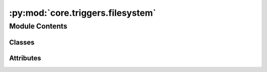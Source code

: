 :py:mod:`core.triggers.filesystem`
==================================

.. py:module:: core.triggers.filesystem


Module Contents
---------------

Classes
~~~~~~~

.. autoapisummary::

   core.triggers.filesystem.FileTrigger




Attributes
~~~~~~~~~~

.. autoapisummary::

   core.triggers.filesystem.log


.. py:data:: log
   

   

.. py:class:: FileTrigger(filepath, recursive = False, poll_interval = 5.0)

   Bases: :py:obj:`airflow.triggers.base.BaseTrigger`

   A trigger that fires exactly once after it finds the requested file or folder.

   :param filepath: File or folder name (relative to the base path set within the connection), can
       be a glob.
   :type filepath: str
   :param recursive: when set to ``True``, enables recursive directory matching behavior of
       ``**`` in glob filepath parameter. Defaults to ``False``.
   :type recursive: bool

   .. py:method:: serialize(self)

      Serializes FileTrigger arguments and classpath.


   .. py:method:: run(self)
      :async:

      Simple loop until the relevant files are found.



